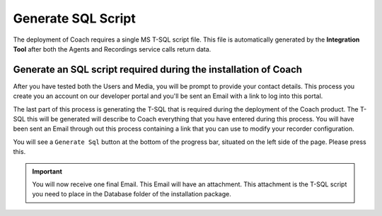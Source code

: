 Generate SQL Script
===================

The deployment of Coach requires a single MS T-SQL script file.  This file is automatically generated by the **Integration Tool** after both the Agents and Recordings service calls return data.
  
================================================================
Generate an SQL script required during the installation of Coach
================================================================

After you have tested both the Users and Media, you will be prompt to provide your contact details. This process you create you an account on our developer portal and you'll be sent an Email with a link to log into this portal.

The last part of this process is generating the T-SQL that is required during the deployment of the Coach product.  The T-SQL this will be generated will describe to Coach everything that you have entered during this process.  You will have been sent an Email through out this process containing a link that you can use to modify your recorder configuration.

You will see a ``Generate Sql`` button at the bottom of the progress bar, situated on the left side of the page.  Please press this. 

.. image:: /images/generate-sql.png      
   :alt: generate sql
   :align: left  
   
.. Important::

    You will now receive one final Email. This Email will have an attachment.  This attachment is the T-SQL script you need to place in the Database folder of the installation package.
   